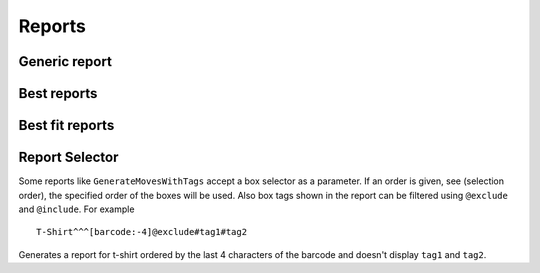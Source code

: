 .. _reports:

Reports
~~~~~~~

.. ihaskell:: Report::mop

Generic report
--------------
.. ihaskell:: Report::generic

Best reports
------------

.. ihaskell:: Report::bests

Best fit reports
----------------

.. ihaskell:: Report::fit

Report Selector
---------------

Some reports like ``GenerateMovesWithTags`` accept a box selector as a
parameter. If an order is given, see (selection order), the specified
order of the boxes will be used. Also box tags shown in the report can
be filtered using ``@exclude`` and ``@include``. For example

::

   T-Shirt^^^[barcode:-4]@exclude#tag1#tag2

Generates a report for t-shirt ordered by the last 4 characters of the
barcode and doesn't display ``tag1`` and ``tag2``.

